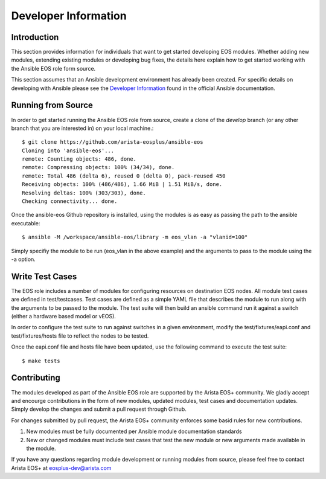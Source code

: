 ######################
Developer Information
######################

************
Introduction
************

This section provides information for individuals that want to get started
developing EOS modules.  Whether adding new modules, extending existing modules
or developing bug fixes, the details here explain how to get started working
with the Ansible EOS role form source.

This section assumes that an Ansible development environment has already been
created.  For specific details on developing with Ansible please see the
`Developer Information`_ found in the official Ansible documentation.

*******************
Running from Source
*******************

In order to get started running the Ansible EOS role from source, create a
clone of the `develop` branch (or any other branch that you are interested in)
on your local machine.::

    $ git clone https://github.com/arista-eosplus/ansible-eos
    Cloning into 'ansible-eos'...
    remote: Counting objects: 486, done.
    remote: Compressing objects: 100% (34/34), done.
    remote: Total 486 (delta 6), reused 0 (delta 0), pack-reused 450
    Receiving objects: 100% (486/486), 1.66 MiB | 1.51 MiB/s, done.
    Resolving deltas: 100% (303/303), done.
    Checking connectivity... done.

Once the ansible-eos Github repository is installed, using the modules is as
easy as passing the path to the ansible executable::

    $ ansible -M /workspace/ansible-eos/library -m eos_vlan -a "vlanid=100"

Simply specifiy the module to be run (eos_vlan in the above example) and the
arguments to pass to the module using the -a option.  

****************
Write Test Cases
****************

The EOS role includes a number of modules for configuring resources on
destination EOS nodes.   All module test cases are defined in test/testcases.
Test cases are defined as a simple YAML file that describes the module to run
along with the arguments to be passed to the module.  The test suite will then
build an ansible command run it against a switch (either a hardware based model
or vEOS).

In order to configure the test suite to run against switches in a given
environment, modify the test/fixtures/eapi.conf and test/fixtures/hosts file to
reflect the nodes to be tested.

Once the eapi.conf file and hosts file have been updated, use the following
command to execute the test suite::

    $ make tests

************
Contributing
************

The modules developed as part of the Ansible EOS role are supported by the
Arista EOS+ community.  We gladly accept and encourge contributions in the form
of new modules, updated modules, test cases and documentation updates.  Simply
develop the changes and submit a pull request through Github.

For changes submitted by pull request, the Arista EOS+ community enforces some
basid rules for new contributions.

1. New modules must be fully documented per Ansible module documentation
   standards
2. New or changed modules must include test cases that test the new module or
   new arguments made available in the module.

If you have any questions regarding module development or running modules from
source, please feel free to contact Arista EOS+ at eosplus-dev@arista.com


.. _Developer Information: http://docs.ansible.com/developing.html
